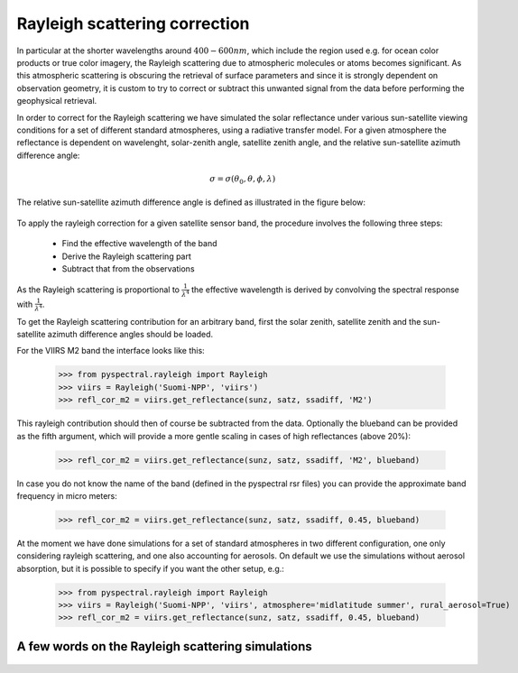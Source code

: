 Rayleigh scattering correction
------------------------------

In particular at the shorter wavelengths around :math:`400-600 nm`, which
include the region used e.g. for ocean color products or true color imagery,
the Rayleigh scattering due to atmospheric molecules or atoms becomes
significant. As this atmospheric scattering is obscuring the retrieval of
surface parameters and since it is strongly dependent on observation geometry,
it is custom to try to correct or subtract this unwanted signal from the data
before performing the geophysical retrieval.

In order to correct for the Rayleigh scattering we have simulated the solar
reflectance under various sun-satellite viewing conditions for a set of
different standard atmospheres, using a radiative transfer model. For a given
atmosphere the reflectance is dependent on wavelenght, solar-zenith angle,
satellite zenith angle, and the relative sun-satellite azimuth difference
angle:

.. math::

    \sigma = \sigma({\theta}_0, \theta, \phi, \lambda)


The relative sun-satellite azimuth difference angle is defined as illustrated
in the figure below:

.. figure:: _static/sun-satellite-viewing.png
   :alt: Definition of the sun-satellite viewing geometry
   :scale: 70%
   :align: center


To apply the rayleigh correction for a given satellite sensor band, the
procedure involves the following three steps:

 * Find the effective wavelength of the band
 * Derive the Rayleigh scattering part
 * Subtract that from the observations

As the Rayleigh scattering is proportional to :math:`\frac{1}{{\lambda}^4}` the
effective wavelength is derived by convolving the spectral response with
:math:`\frac{1}{{\lambda}^4}`. 

To get the Rayleigh scattering contribution for an arbitrary band, first the
solar zenith, satellite zenith and the sun-satellite azimuth difference angles
should be loaded.

For the VIIRS M2 band the interface looks like this:

  >>> from pyspectral.rayleigh import Rayleigh
  >>> viirs = Rayleigh('Suomi-NPP', 'viirs')
  >>> refl_cor_m2 = viirs.get_reflectance(sunz, satz, ssadiff, 'M2')

This rayleigh contribution should then of course be subtracted from the
data. Optionally the blueband can be provided as the fifth argument, which will
provide a more gentle scaling in cases of high reflectances (above 20%):

  >>> refl_cor_m2 = viirs.get_reflectance(sunz, satz, ssadiff, 'M2', blueband)

In case you do not know the name of the band (defined in the pyspectral rsr files) you can provide the approximate band frequency in micro meters:

  >>> refl_cor_m2 = viirs.get_reflectance(sunz, satz, ssadiff, 0.45, blueband)

At the moment we have done simulations for a set of standard atmospheres in two
different configuration, one only considering rayleigh scattering, and one also
accounting for aerosols. On default we use the simulations without aerosol
absorption, but it is possible to specify if you want the other setup, e.g.:

  >>> from pyspectral.rayleigh import Rayleigh
  >>> viirs = Rayleigh('Suomi-NPP', 'viirs', atmosphere='midlatitude summer', rural_aerosol=True)
  >>> refl_cor_m2 = viirs.get_reflectance(sunz, satz, ssadiff, 0.45, blueband)


A few words on the Rayleigh scattering simulations
^^^^^^^^^^^^^^^^^^^^^^^^^^^^^^^^^^^^^^^^^^^^^^^^^^

  .. image:: _static/refl_subarctic_winter_lambda_0400_ssa_000.png

  .. image:: _static/refl_subarctic_winter_lambda_0400_ssa_180.png

  .. image:: _static/refl_subarctic_winter_lambda_0500_ssa_090.png

  .. image:: _static/refl_subarctic_winter_lambda_0500_ssa_180.png
